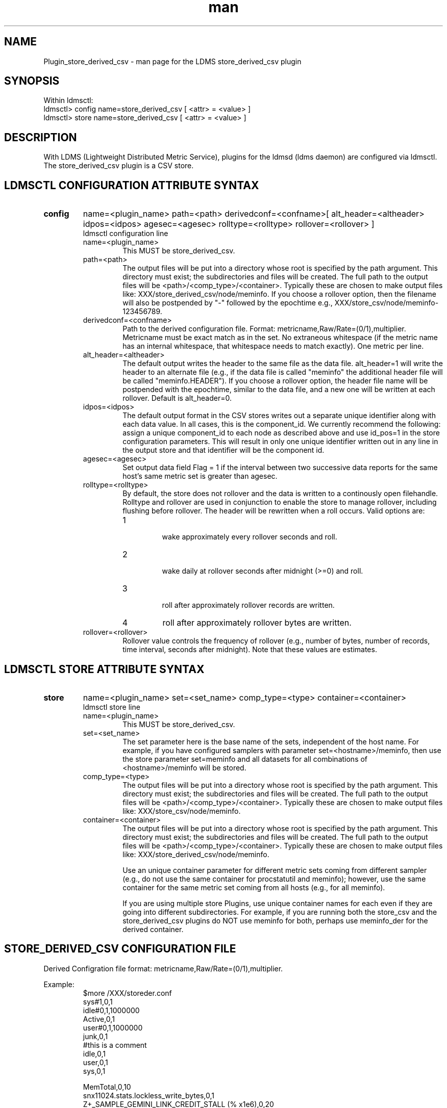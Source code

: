 .\" Manpage for Plugin_store_derived_csv
.\" Contact ovis-help@ca.sandia.gov to correct errors or typos.
.TH man 7 "13 Jan 2015" "v2.3/RC1.3" "LDMS Plugin store_derived_csv man page"

.SH NAME
Plugin_store_derived_csv - man page for the LDMS store_derived_csv plugin

.SH SYNOPSIS
Within ldmsctl:
.br
ldmsctl> config name=store_derived_csv [ <attr> = <value> ]
.br
ldmsctl> store name=store_derived_csv [ <attr> = <value> ]

.SH DESCRIPTION
With LDMS (Lightweight Distributed Metric Service), plugins for the ldmsd (ldms daemon) are configured via ldmsctl.
The store_derived_csv plugin is a CSV store.

.SH LDMSCTL CONFIGURATION ATTRIBUTE SYNTAX

.TP
.BR config
name=<plugin_name> path=<path> derivedconf=<confname>[ alt_header=<altheader> idpos=<idpos> agesec=<agesec> rolltype=<rolltype> rollover=<rollover> ]
.br
ldmsctl configuration line
.RS
.TP
name=<plugin_name>
.br
This MUST be store_derived_csv.
.TP
path=<path>
.br
The output files will be put into a directory whose root is specified by the path argument. This directory must exist; the subdirectories and files will be created. The full path to the output files will be <path>/<comp_type>/<container>. Typically these are chosen to make output files like: XXX/store_derived_csv/node/meminfo. If you choose a rollover option, then the filename will also be postpended by "-" followed by the epochtime e.g., XXX/store_csv/node/meminfo-123456789.
.TP
derivedconf=<confname>
.br
Path to the derived configuration file. Format: metricname,Raw/Rate=(0/1),multiplier. Metricname must be exact match as in the set. No extraneous whitespace (if the metric name has an internal whitespace, that whitespace needs to match exactly). One metric per line.
.TP
alt_header=<altheader>
.br
The default output writes the header to the same file as the data file. alt_header=1 will write the header to an alternate file (e.g., if the data file is called "meminfo" the additional header file will be called "meminfo.HEADER"). If you choose a rollover option, the header file name will be postpended with the epochtime, similar to the data file, and a new one will be written at each rollover. Default is alt_header=0.
.TP
idpos=<idpos>
.br
The default output format in the CSV stores writes out a separate unique identifier along with each data value. In all cases, this is the component_id. We currently recommend the following: assign a unique component_id to each node as described above and use id_pos=1 in the store configuration parameters. This will result in only one unique identifier written out in any line in the output store and that identifier will be the component id.
.TP
agesec=<agesec>
.br
Set output data field Flag = 1 if the interval between two successive data reports for the same host's same metric set is greater than agesec.
.TP
rolltype=<rolltype>
.br
By default, the store does not rollover and the data is written to a continously open filehandle. Rolltype and rollover are used in conjunction to enable the store to manage rollover, including flushing before rollover. The header will be rewritten when a roll occurs. Valid options are:
.RS
.TP
1
.br
wake approximately every rollover seconds and roll.
.TP
2
.br
wake daily at rollover seconds after midnight (>=0) and roll.
.TP
3
.br
roll after approximately rollover records are written.
.TP
4
roll after approximately rollover bytes are written.
.RE
.TP
rollover=<rollover>
.br
Rollover value controls the frequency of rollover (e.g., number of bytes, number of records, time interval, seconds after midnight). Note that these values are estimates.
.RE

.SH LDMSCTL STORE ATTRIBUTE SYNTAX

.TP
.BR store
name=<plugin_name> set=<set_name> comp_type=<type>  container=<container>
.br
ldmsctl store line
.RS
.TP
name=<plugin_name>
.br
This MUST be store_derived_csv.
.TP
set=<set_name>
.br
The set parameter here is the base name of the sets, independent of the host name. For example, if you have configured samplers with parameter set=<hostname>/meminfo, then use the store parameter set=meminfo and all datasets for all combinations of <hostname>/meminfo will be stored.
.TP
comp_type=<type>
.br
The output files will be put into a directory whose root is specified by the path argument. This directory must exist; the subdirectories and files will be created. The full path to the output files will be <path>/<comp_type>/<container>. Typically these are chosen to make output files like: XXX/store_csv/node/meminfo.
.TP
container=<container>
.br
The output files will be put into a directory whose root is specified by the path argument. This directory must exist; the subdirectories and files will be created. The full path to the output files will be <path>/<comp_type>/<container>. Typically these are chosen to make output files like: XXX/store_derived_csv/node/meminfo.

Use an unique container parameter for different metric sets coming from different sampler (e.g., do not use the same container for procstatutil and meminfo); however, use the same container for the same metric set coming from all hosts (e.g., for all meminfo).

If you are using multiple store Plugins, use unique container names for each even if they are going into different subdirectories. For example, if you are running both the store_csv and the store_derived_csv plugins do NOT use meminfo for both, perhaps use meminfo_der for the derived container.


.RE

.SH STORE_DERIVED_CSV CONFIGURATION FILE
Derived Configration file format: metricname,Raw/Rate=(0/1),multiplier.
.PP
Example:
.nf
.RS
$more /XXX/storeder.conf
sys#1,0,1
idle#0,1,1000000
Active,0,1
user#0,1,1000000
junk,0,1
#this is a comment
idle,0,1
user,0,1
sys,0,1

MemTotal,0,10
snx11024.stats.lockless_write_bytes,0,1
Z+_SAMPLE_GEMINI_LINK_CREDIT_STALL (% x1e6),0,20
.RE
.fi

.PP
Blank lines are allowed in the file as shown
.PP
Any metric can only be in the file once.

.SH NOTES
If you want to collect on a host and store that data on the same host, run two ldmsd's: one with a collector plugin only and one as an aggegrator
with a store plugin only.

.SH BUGS
No known bugs.


.SH EXAMPLES
ldmsctl lines for configuring store_derived_csv:
.nf
$/tmp/opt/ovis/sbin/ldmsctl -S /var/run/ldmsd/metric_socket_vm1_1
ldmsctl> load name=store_derived_csv
ldmsctl> config name=store_derived_csv alt_header=1 id_pos=1 derivedconf=/XXX/der.conf path=/XXX/storedir
ldmsctl> store name=store_derived_csv comp_type=node set=meminfo container=meminfo_store
ldmsctl> quit
.if

.SH SEE ALSO
LDMS_Authentication(7), LDMS_QuickStart(7), ldmsctl(1), ldmsd(1), ldms_ls(1),
Plugin_cray_system_sampler_variants(7), Plugin_kgnilnd(7), Plugin_lustre2_client(7), Plugin_meminfo(7), Plugin_procnetdev(7), Plugin_procnfs(7),
Plugin_procsensors(7), Plugin_store_csv(7), Plugin_sysclassib(7), Plugin_procstatutil2(7), Plugin_vmstat(7)
